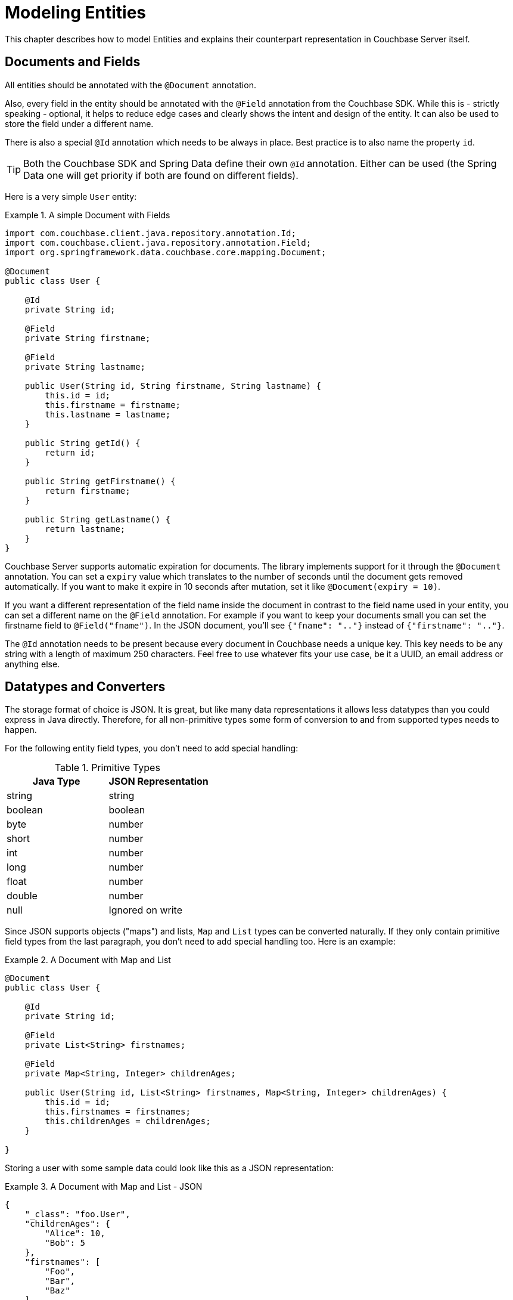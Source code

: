 [[couchbase.entity]]
= Modeling Entities

This chapter describes how to model Entities and explains their counterpart representation in Couchbase Server itself.

[[basics]]
== Documents and Fields

All entities should be annotated with the `@Document` annotation.

Also, every field in the entity should be annotated with the `@Field` annotation from the Couchbase SDK. While this is - strictly speaking - optional, it helps to reduce edge cases and clearly shows the intent and design of the entity. It can also be used to store the field under a different name.

There is also a special `@Id` annotation which needs to be always in place. Best practice is to also name the property `id`.

TIP: Both the Couchbase SDK and Spring Data define their own `@Id` annotation. Either can be used (the Spring Data one will get priority if both are found on different fields).

Here is a very simple `User` entity:

.A simple Document with Fields
====
[source,java]
----
import com.couchbase.client.java.repository.annotation.Id;
import com.couchbase.client.java.repository.annotation.Field;
import org.springframework.data.couchbase.core.mapping.Document;

@Document
public class User {

    @Id
    private String id;

    @Field
    private String firstname;

    @Field
    private String lastname;

    public User(String id, String firstname, String lastname) {
        this.id = id;
        this.firstname = firstname;
        this.lastname = lastname;
    }

    public String getId() {
        return id;
    }

    public String getFirstname() {
        return firstname;
    }

    public String getLastname() {
        return lastname;
    }
}

----
====

Couchbase Server supports automatic expiration for documents. The library implements support for it through the `@Document` annotation. You can set a `expiry` value which translates to the number of seconds until the document gets removed automatically. If you want to make it expire in 10 seconds after mutation, set it like `@Document(expiry = 10)`.

If you want a different representation of the field name inside the document in contrast to the field name used in your entity, you can set a different name on the `@Field` annotation. For example if you want to keep your documents small you can set the firstname field to `@Field("fname")`. In the JSON document, you'll see `{"fname": ".."}` instead of `{"firstname": ".."}`.

The `@Id` annotation needs to be present because every document in Couchbase needs a unique key. This key needs to be any string with a length of maximum 250 characters. Feel free to use whatever fits your use case, be it a UUID, an email address or anything else.

[[datatypes]]
== Datatypes and Converters

The storage format of choice is JSON. It is great, but like many data representations it allows less datatypes than you could express in Java directly. Therefore, for all non-primitive types some form of conversion to and from supported types needs to happen.

For the following entity field types, you don't need to add special handling:


[cols="2", options="header"]
.Primitive Types
|===
| Java Type
| JSON Representation

| string
| string

| boolean
| boolean

| byte
| number

| short
| number

| int
| number

| long
| number

| float
| number

| double
| number

| null
| Ignored on write
|===
Since JSON supports objects ("maps") and lists, `Map` and `List` types can be converted naturally. If they only contain primitive field types from the last paragraph, you don't need to add special handling too. Here is an example:

.A Document with Map and List
====
[source,java]
----

@Document
public class User {

    @Id
    private String id;

    @Field
    private List<String> firstnames;

    @Field
    private Map<String, Integer> childrenAges;

    public User(String id, List<String> firstnames, Map<String, Integer> childrenAges) {
        this.id = id;
        this.firstnames = firstnames;
        this.childrenAges = childrenAges;
    }

}
----
====

Storing a user with some sample data could look like this as a JSON representation:

.A Document with Map and List - JSON
====
[source,json]
----

{
    "_class": "foo.User",
    "childrenAges": {
        "Alice": 10,
        "Bob": 5
    },
    "firstnames": [
        "Foo",
        "Bar",
        "Baz"
    ]
}
----
====

You don't need to break everything down to primitive types and Lists/Maps all the time. Of course, you can also compose other objects out of those primitive values. Let's modify the last example so that we want to store a `List` of `Children`:

.A Document with composed objects
====
[source,java]
----
@Document
public class User {

    @Id
    private String id;

    @Field
    private List<String> firstnames;

    @Field
    private List<Child> children;

    public User(String id, List<String> firstnames, List<Child> children) {
        this.id = id;
        this.firstnames = firstnames;
        this.children = children;
    }

    static class Child {
        private String name;
        private int age;

        Child(String name, int age) {
            this.name = name;
            this.age = age;
        }

    }

}
----
====

A populated object can look like:

.A Document with composed objects - JSON
====
[source,json]
----

{
  "_class": "foo.User",
  "children": [
    {
      "age": 4,
      "name": "Alice"
    },
    {
      "age": 3,
      "name": "Bob"
    }
  ],
  "firstnames": [
    "Foo",
    "Bar",
    "Baz"
  ]
}
----
====

Most of the time, you also need to store a temporal value like a `Date`. Since it can't be stored directly in JSON, a conversion needs to happen. The library implements default converters for `Date`, `Calendar` and JodaTime types (if on the classpath). All of those are represented by default in the document as a unix timestamp (number). You can always override the default behavior with custom converters as shown later. Here is an example:

.A Document with Date and Calendar
====
[source,java]
----
@Document
public class BlogPost {

    @Id
    private String id;

    @Field
    private Date created;

    @Field
    private Calendar updated;

    @Field
    private String title;

    public BlogPost(String id, Date created, Calendar updated, String title) {
        this.id = id;
        this.created = created;
        this.updated = updated;
        this.title = title;
    }

}
----
====

A populated object can look like:

.A Document with Date and Calendar - JSON
====
[source,json]
----
{
  "title": "a blog post title",
  "_class": "foo.BlogPost",
  "updated": 1394610843,
  "created": 1394610843897
}
----
====

If you want to override a converter or implement your own one, this is also possible. The library implements the general Spring Converter pattern. You can plug in custom converters on bean creation time in your configuration. Here's how you can configure it (in your overridden `AbstractCouchbaseConfiguration`):

.Custom Converters
====
[source,java]
----
@Override
public CustomConversions customConversions() {
    return new CustomConversions(Arrays.asList(FooToBarConverter.INSTANCE, BarToFooConverter.INSTANCE));
}

@WritingConverter
public static enum FooToBarConverter implements Converter<Foo, Bar> {
    INSTANCE;

    @Override
    public Bar convert(Foo source) {
        return /* do your conversion here */;
    }

}

@ReadingConverter
public static enum BarToFooConverter implements Converter<Bar, Foo> {
    INSTANCE;

    @Override
    public Foo convert(Bar source) {
        return /* do your conversion here */;
    }

}
----
====

There are a few things to keep in mind with custom conversions:

* To make it unambiguous, always use the `@WritingConverter` and `@ReadingConverter` annotations on your converters. Especially if you are dealing with primitive type conversions, this will help to reduce possible wrong conversions.
* If you implement a writing converter, make sure to decode into primitive types, maps and lists only. If you need more complex object types, use the `CouchbaseDocument` and `CouchbaseList` types, which are also understood by the underlying translation engine. Your best bet is to stick with as simple as possible conversions.
* Always put more special converters before generic converters to avoid the case where the wrong converter gets executed.
* For dates, reading converters should be able to read from any `Number` (not just `Long`). This is required for N1QL support.

[[version]]
== Optimistic Locking

Couchbase Server does not support multi-document transactions or rollback. To implement optimistic locking, Couchbase uses a CAS (compare and swap) approach. When a document is mutated, the CAS value also changes. The CAS is opaque to the client, the only thing you need to know is that it changes when the content or a meta information changes too.

In other datastores, similar behavior can be achieved through an arbitrary version field with a incrementing counter. Since Couchbase supports this in a much better fashion, it is easy to implement. If you want automatic optimistic locking support, all you need to do is add a `@Version` annotation on a long field like this:

.A Document with optimistic locking.
====
[source,java]
----
@Document
public class User {

        @Version
        private long version;

        // constructor, getters, setters...
}
----
====

If you load a document through the template or repository, the version field will be automatically populated with the current CAS value. It is important to note that you shouldn't access the field or even change it on your own. Once you save the document back, it will either succeed or fail with a `OptimisticLockingFailureException`. If you get such an exception, the further approach depends on what you want to achieve application wise. You should either retry the complete load-update-write cycle or propagate the error to the upper layers for proper handling.

[[validation]]
== Validation

The library supports JSR 303 validation, which is based on annotations directly in your entities. Of course you can add all kinds of validation in your service layer, but this way its nicely coupled to your actual entities.

To make it work, you need to include two additional dependencies. JSR 303 and a library that implements it, like the one supported by hibernate:

.Validation dependencies
====
[source,xml]
----
<dependency>
  <groupId>javax.validation</groupId>
  <artifactId>validation-api</artifactId>
</dependency>
<dependency>
  <groupId>org.hibernate</groupId>
  <artifactId>hibernate-validator</artifactId>
</dependency>
----
====
Now you need to add two beans to your configuration:

.Validation beans
====
[source,java]
----
@Bean
public LocalValidatorFactoryBean validator() {
    return new LocalValidatorFactoryBean();
}

@Bean
public ValidatingCouchbaseEventListener validationEventListener() {
    return new ValidatingCouchbaseEventListener(validator());
}
----
====

Now you can annotate your fields with JSR303 annotations. If a validation on `save()` fails, a `ConstraintViolationException` is thrown.

.Sample Validation Annotation
====
[source,java]
----
@Size(min = 10)
@Field
private String name;
----
====
